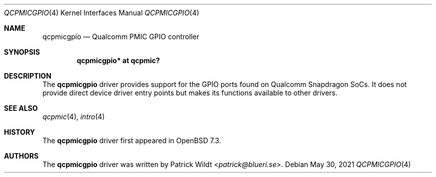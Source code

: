 .\"	$OpenBSD: qcpmic.4,v 1.2 2021/05/30 12:26:04 jmc Exp $
.\"
.\" Copyright (c) 2022 Patrick Wildt <patrick@blueri.se>
.\"
.\" Permission to use, copy, modify, and distribute this software for any
.\" purpose with or without fee is hereby granted, provided that the above
.\" copyright notice and this permission notice appear in all copies.
.\"
.\" THE SOFTWARE IS PROVIDED "AS IS" AND THE AUTHOR DISCLAIMS ALL WARRANTIES
.\" WITH REGARD TO THIS SOFTWARE INCLUDING ALL IMPLIED WARRANTIES OF
.\" MERCHANTABILITY AND FITNESS. IN NO EVENT SHALL THE AUTHOR BE LIABLE FOR
.\" ANY SPECIAL, DIRECT, INDIRECT, OR CONSEQUENTIAL DAMAGES OR ANY DAMAGES
.\" WHATSOEVER RESULTING FROM LOSS OF USE, DATA OR PROFITS, WHETHER IN AN
.\" ACTION OF CONTRACT, NEGLIGENCE OR OTHER TORTIOUS ACTION, ARISING OUT OF
.\" OR IN CONNECTION WITH THE USE OR PERFORMANCE OF THIS SOFTWARE.
.\"
.Dd $Mdocdate: May 30 2021 $
.Dt QCPMICGPIO 4
.Os
.Sh NAME
.Nm qcpmicgpio
.Nd Qualcomm PMIC GPIO controller
.Sh SYNOPSIS
.Cd "qcpmicgpio* at qcpmic?"
.Sh DESCRIPTION
The
.Nm
driver provides support for the GPIO ports found on Qualcomm Snapdragon
SoCs.
It does not provide direct device driver entry points but makes its
functions available to other drivers.
.Sh SEE ALSO
.Xr qcpmic 4 ,
.Xr intro 4
.Sh HISTORY
The
.Nm
driver first appeared in
.Ox 7.3 .
.Sh AUTHORS
.An -nosplit
The
.Nm
driver was written by
.An Patrick Wildt Aq Mt patrick@blueri.se .
